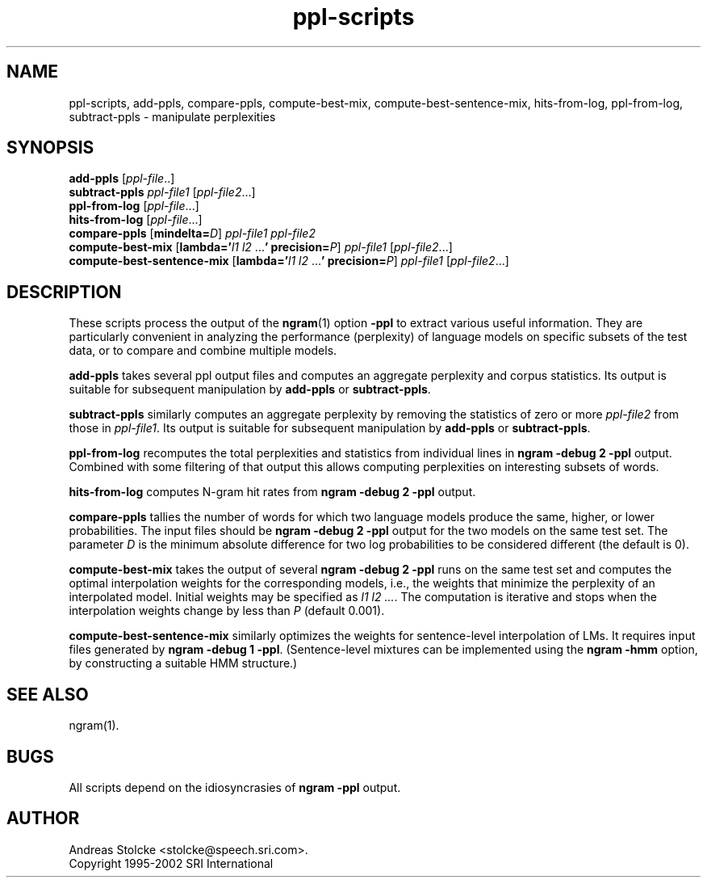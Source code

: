 .\" $Id: ppl-scripts.1,v 1.3 2002/04/19 14:11:30 stolcke Exp $
.TH ppl-scripts 1 "$Date: 2002/04/19 14:11:30 $" "SRILM Tools"
.SH NAME
ppl-scripts, add-ppls, compare-ppls, compute-best-mix, compute-best-sentence-mix, hits-from-log, ppl-from-log, subtract-ppls \- manipulate perplexities
.SH SYNOPSIS
.B add-ppls 
.RI [ ppl-file ..]
.br
.B subtract-ppls
.I ppl-file1
.RI [ ppl-file2 ...]
.br
.B ppl-from-log
.RI [ ppl-file ...]
.br
.B hits-from-log
.RI [ ppl-file ...]
.br
.B compare-ppls 
[\c
.BI mindelta= D\c
]
.I ppl-file1
.I ppl-file2
.br
.B compute-best-mix
[\c
.BI lambda=' "l1 l2"
.RB ... '
.BI precision= P\c
]
.I ppl-file1
.RI [ ppl-file2 ...]
.br
.B compute-best-sentence-mix
[\c
.BI lambda=' "l1 l2"
.RB ... '
.BI precision= P\c
]
.I ppl-file1
.RI [ ppl-file2 ...]
.SH DESCRIPTION
These scripts process the output of the 
.BR ngram (1)
option
.B \-ppl
to extract various useful information.
They are particularly convenient in analyzing the performance (perplexity) of 
language models on specific subsets of the test data,
or to compare and combine multiple models.
.PP
.B add-ppls 
takes several ppl output files and computes an aggregate perplexity and
corpus statistics.
Its output is suitable for subsequent manipulation by
.B add-ppls 
or
.BR subtract-ppls .
.PP
.B subtract-ppls
similarly computes an aggregate perplexity by removing the
statistics of zero or more
.I ppl-file2
from those in
.IR ppl-file1 .
Its output is suitable for subsequent manipulation by
.B add-ppls 
or
.BR subtract-ppls .
.PP
.B ppl-from-log
recomputes the total perplexities and statistics from individual
lines in
.B "ngram \-debug 2 \-ppl"
output.
Combined with some filtering of that output this allows computing 
perplexities on interesting subsets of words.
.PP
.B hits-from-log
computes N-gram hit rates from
.B "ngram \-debug 2 \-ppl"
output.
.PP
.B compare-ppls
tallies the number of words for which two language models produce the same,
higher, or lower probabilities.
The input files should be 
.B "ngram \-debug 2 \-ppl"
output for the two models on the same test set.
The parameter
.I D
is the minimum absolute difference for two log probabilities to be 
considered different (the default is 0).
.PP
.B compute-best-mix
takes the output of several
.B "ngram \-debug 2 \-ppl"
runs on the same test set and computes the optimal interpolation 
weights for the corresponding models,
i.e., the weights that minimize the perplexity of an interpolated model.
Initial weights may be specified as
.IR "l1 l2 ..." .
The computation is iterative and stops when the interpolation weights
change by less than
.I P 
(default 0.001).
.PP
.B compute-best-sentence-mix
similarly optimizes the weights for sentence-level interpolation of LMs.
It requires input files generated by
.BR "ngram \-debug 1 \-ppl" .
(Sentence-level mixtures can be implemented using the 
.B "ngram \-hmm"
option, by constructing a suitable HMM structure.)
.SH "SEE ALSO"
ngram(1).
.SH BUGS
All scripts depend on the idiosyncrasies of
.B "ngram \-ppl" 
output.
.SH AUTHOR
Andreas Stolcke <stolcke@speech.sri.com>.
.br
Copyright 1995-2002 SRI International
